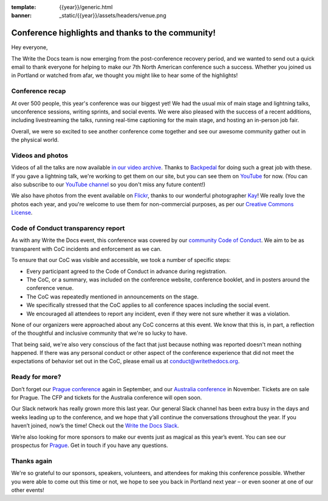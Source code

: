 :template: {{year}}/generic.html
:banner: _static/{{year}}/assets/headers/venue.png

.. post:: May 30, 2019
   :tags: recap, thanks, portland-2019

Conference highlights and thanks to the community!
--------------------------------------------------

Hey everyone,

The Write the Docs team is now emerging from the post-conference
recovery period, and we wanted to send out a quick email to thank
everyone for helping to make our 7th North American conference such a
success. Whether you joined us in Portland or watched from afar, we
thought you might like to hear some of the highlights!

Conference recap
================

At over 500 people, this year's conference was our biggest yet! We had
the usual mix of main stage and lightning talks, unconference sessions,
writing sprints, and social events. We were also pleased with the
success of a recent additions, including livestreaming the
talks, running real-time captioning for the main stage, and hosting an
in-person job fair. 

Overall, we were so excited to see another conference come together and
see our awesome community gather out in the physical world.

Videos and photos
=================

Videos of all the talks are now available `in our video
archive <https://www.writethedocs.org/videos/portland/2019/>`__. Thanks 
to `Backpedal <https://backpedal.tv/>`__ for doing such a great job with these. 
If you gave a lightning talk, we're working to get
them on our site, but you can see them on 
`YouTube <https://www.youtube.com/playlist?list=PLZAeFn6dfHpmuHCu5qsIkmp9H5jFD-xq->`__ 
for now. (You can also subscribe to our `YouTube channel <https://www.youtube.com/channel/UCr019846MitZUEhc6apDdcQ>`_ 
so you don't miss any future content!)

We also have photos from the event available on `Flickr <https://www.flickr.com/photos/writethedocs/albums/72157691507514803>`_, 
thanks to our wonderful photographer `Kay <https://twitter.com/goatlady>`_! 
We really love the photos each year, and you're welcome to use them for 
non-commercial purposes, as per our `Creative Commons License <https://creativecommons.org/licenses/by-nc-sa/2.0/>`_.

Code of Conduct transparency report
===================================

As with any Write the Docs event, this conference was covered by our `community Code of Conduct <https://www.writethedocs.org/code-of-conduct/>`__.
We aim to be as transparent with CoC incidents and enforcement as we can.

To ensure that our CoC was visible and accessible, we took a number of specific steps:

- Every participant agreed to the Code of Conduct in advance during registration.
- The CoC, or a summary, was included on the conference website, conference booklet, and in posters around the conference venue.
- The CoC was repeatedly mentioned in announcements on the stage.
- We specifically stressed that the CoC applies to all conference spaces including the social event.
- We encouraged all attendees to report any incident, even if they were not sure whether it was a violation.

None of our organizers were approached about any CoC concerns at this event.
We know that this is, in part, a reflection of the thoughtful and inclusive community that we're so lucky to have.

That being said, we're also very conscious of the fact that just because nothing was reported doesn't mean nothing happened. If there was any personal conduct or other aspect of the conference experience that did not meet the expectations of behavior set out in the CoC, please email us at `conduct@writethedocs.org <mailto:conduct@writethedocs.org>`_.

Ready for more?
===============

Don’t forget our `Prague
conference <https://www.writethedocs.org/conf/prague/2019/>`__ again in
September, and our `Australia
conference <https://www.writethedocs.org/conf/australia/2019/>`__ in
November. Tickets are on sale for Prague. The CFP and tickets for the
Australia conference will open soon.

Our Slack network has really grown more this last year. Our general
Slack channel has been extra busy in the days and weeks leading up to
the conference, and we hope that y’all continue the conversations
throughout the year. If you haven’t joined, now’s the time! Check out
the `Write the Docs Slack <http://www.writethedocs.org/slack/>`__.

We’re also looking for more sponsors to make our events just as magical
as this year’s event. You can see our prospectus for
`Prague <http://www.writethedocs.org/conf/prague/2019/sponsors/prospectus/>`__.
Get in touch if you have any questions.

Thanks again
============

We're so grateful to our sponsors, speakers, volunteers, and attendees
for making this conference possible. Whether you were able to come out
this time or not, we hope to see you back in Portland next year – or
even sooner at one of our other events!
